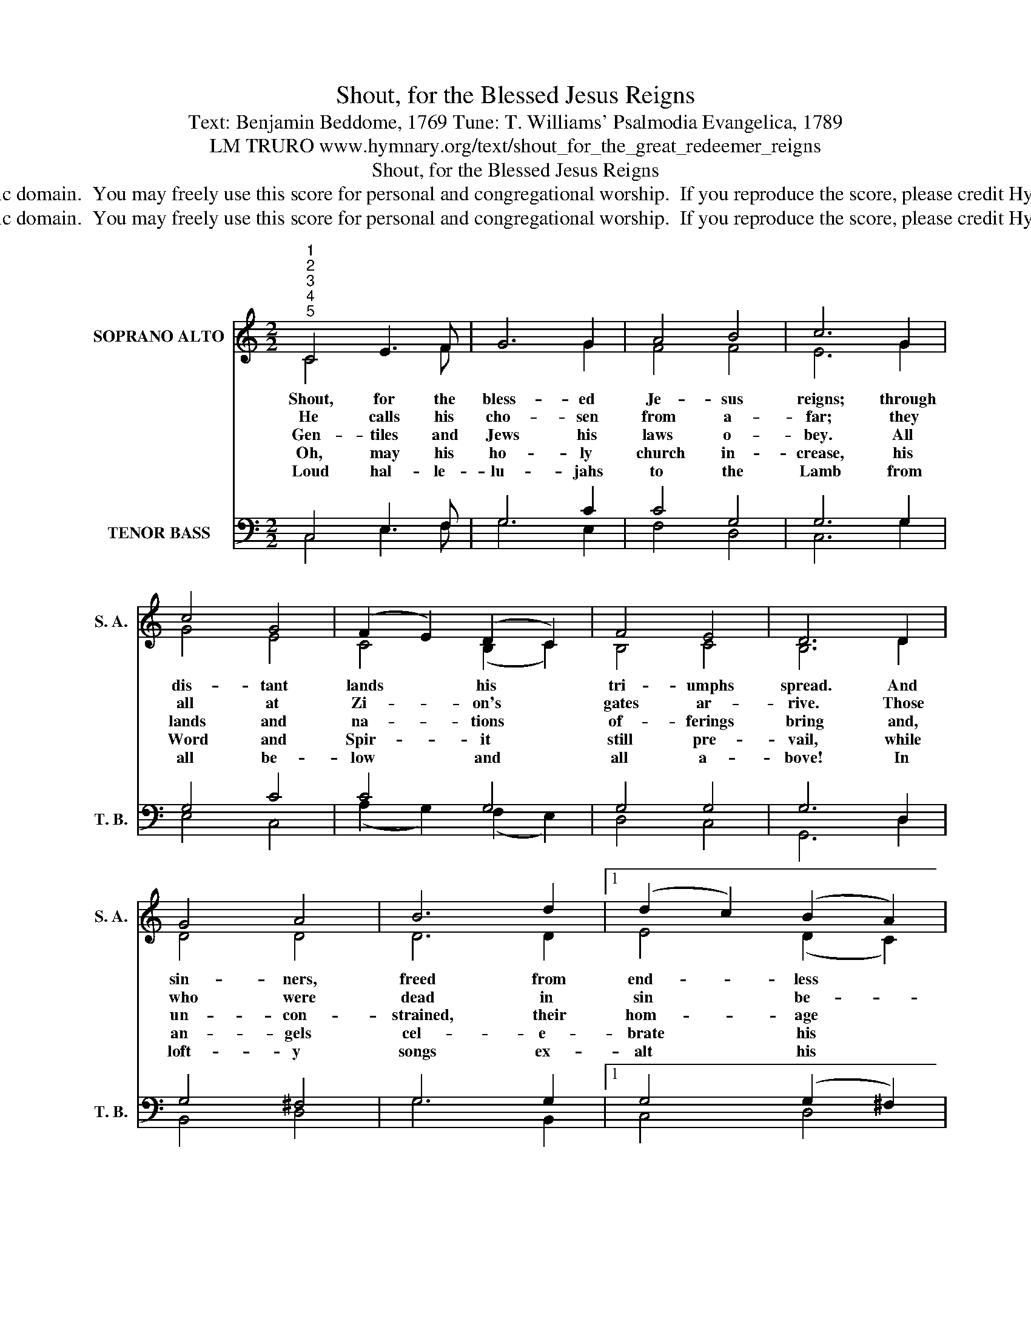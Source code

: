 X:1
T:Shout, for the Blessed Jesus Reigns
T:Text: Benjamin Beddome, 1769 Tune: T. Williams' Psalmodia Evangelica, 1789
T:LM TRURO www.hymnary.org/text/shout_for_the_great_redeemer_reigns
T:Shout, for the Blessed Jesus Reigns
T:This hymn is in the public domain.  You may freely use this score for personal and congregational worship.  If you reproduce the score, please credit Hymnary.org as the source. 
T:This hymn is in the public domain.  You may freely use this score for personal and congregational worship.  If you reproduce the score, please credit Hymnary.org as the source. 
Z:This hymn is in the public domain.  You may freely use this score for personal and congregational worship.  If you reproduce the score, please credit Hymnary.org as the source.
%%score ( 1 2 ) ( 3 4 )
L:1/8
M:2/2
K:C
V:1 treble nm="SOPRANO ALTO" snm="S. A."
V:2 treble 
V:3 bass nm="TENOR BASS" snm="T. B."
V:4 bass 
V:1
"^1""^2""^3""^4""^5" C4 E3 F | G6 G2 | A4 B4 | c6 G2 | c4 G4 | (F2 E2) (D2 C2) | F4 E4 | D6 D2 | %8
w: Shout, for the|bless- ed|Je- sus|reigns; through|dis- tant|lands * his *|tri- umphs|spread. And|
w: He calls his|cho- sen|from a-|far; they|all at|Zi- * on's *|gates ar-|rive. Those|
w: Gen- tiles and|Jews his|laws o-|bey. All|lands and|na- * tions *|of- ferings|bring and,|
w: Oh, may his|ho- ly|church in-|crease, his|Word and|Spir- * it *|still pre-|vail, while|
w: Loud hal- le-|lu- jahs|to the|Lamb from|all be-|low * and *|all a-|bove! In|
 G4 A4 | B6 d2 |1 (d2 c2) (B2 A2) | G6 G2 | G4 c4 | (D2 A2) (G2 F2) | E4 D4 | C8 |] %16
w: sin- ners,|freed from|end- * less *|pains, own|him their|Sav- * ior *|and their|Head.|
w: who were|dead in|sin * be- *|fore by|sov- ereign|grace _ are *|made a-|live.|
w: un- con-|strained, their|hom- * age *|pay to|their ex-|alt- * ed *|God and|King.|
w: an- gels|cel- e-|brate * his *|praise and|saints his|grow- * ing *|glo- ries|hail.|
w: loft- y|songs ex-|alt * his *|name, in|songs as|last- * ing *|as his|love.|
V:2
 C4 x3 F | x6 G2 | F4 F4 | E6 G2 | G4 E4 | C4 (B,2 C2) | B,4 C4 | B,6 D2 | D4 D4 | D6 D2 |1 %10
 E4 (D2 C2) | B,6 D2 | C4 E4 | (D2 F2) (E2 D2) | C4 B,4 | C8 |] %16
V:3
 C,4 E,3 F, | G,6 C2 | C4 G,4 | G,6 G,2 | G,4 C4 | C4 G,4 | G,4 G,4 | G,6 D,2 | G,4 ^F,4 | %9
 G,6 G,2 |1 G,4 (G,2 ^F,2) | G,6 B,2 | C4 G,4 | (A,2 F,2) (G,2 A,2) | G,4 (G,2 F,2) | E,8 |] %16
V:4
 C,4 E,3 F, | G,6 E,2 | F,4 D,4 | C,6 G,2 | E,4 C,4 | (A,2 G,2) (F,2 E,2) | D,4 C,4 | G,,6 D,2 | %8
 B,,4 D,4 | G,6 B,,2 |1 C,4 D,4 | G,,6 =F,2 | E,4 C,4 | (F,2 D,2) (E,2 F,2) | G,4 G,,4 | C,8 |] %16

